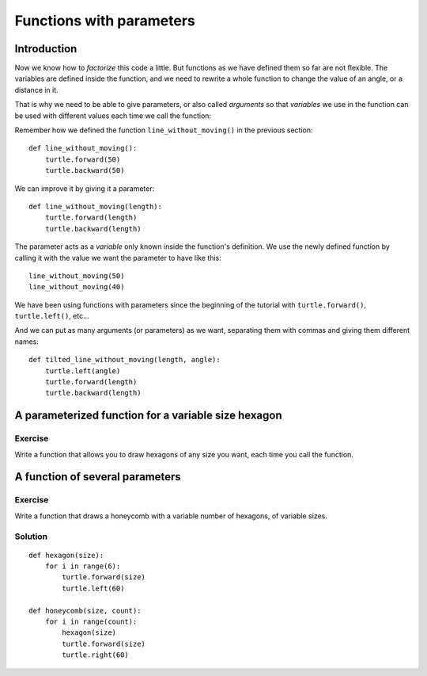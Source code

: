 Functions with parameters
*************************

Introduction
============

Now we know how to *factorize* this code a little. But functions as we have
defined them so far are not flexible. The variables are defined inside the
function, and we need to rewrite a whole function to change the value of an
angle, or a distance in it.

That is why we need to be able to give parameters, or also called *arguments*
so that *variables* we use in the function can be used with different values
each time we call the function:

Remember how we defined the function ``line_without_moving()`` in the previous
section::

    def line_without_moving():
        turtle.forward(50)
        turtle.backward(50)

We can improve it by giving it a parameter::

    def line_without_moving(length):
        turtle.forward(length)
        turtle.backward(length)

The parameter acts as a *variable* only known inside the function's definition.
We use the newly defined function by calling it with the value we want the
parameter to have like this::

    line_without_moving(50)
    line_without_moving(40)

We have been using functions with parameters since the beginning of the
tutorial with ``turtle.forward()``, ``turtle.left()``, etc... 

And we can put as many arguments (or parameters) as we want, separating them
with commas and giving them different names::

    def tilted_line_without_moving(length, angle):
        turtle.left(angle)
        turtle.forward(length)
        turtle.backward(length)


A parameterized function for a variable size hexagon
====================================================

Exercise
--------

Write a function that allows you to draw hexagons of any size you want, each
time you call the function.

A function of several parameters
================================

Exercise
--------

Write a function that draws a honeycomb with a variable number of hexagons, of
variable sizes.

Solution
--------

::
    
    def hexagon(size):
        for i in range(6):
            turtle.forward(size)
            turtle.left(60)
            
    def honeycomb(size, count):
        for i in range(count):
            hexagon(size)
            turtle.forward(size)
            turtle.right(60)

